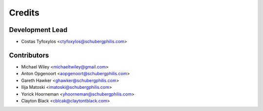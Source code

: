 =======
Credits
=======

Development Lead
----------------

* Costas Tyfoxylos <ctyfoxylos@schubergphilis.com>

Contributors
------------

* Michael Wiley <michaeltwiley@gmail.com>
* Anton Opgenoort <aopgenoort@schubergphilis.com>
* Gareth Hawker <ghawker@schubergphilis.com>
* Ilija Matoski <imatoski@schubergphilis.com>
* Yorick Hoorneman <yhoorneman@schubergphilis.com>
* Clayton Black <cblcak@claytontblack.com>
